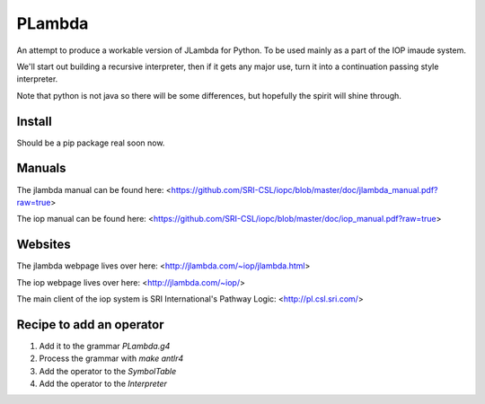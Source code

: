 =======
PLambda
=======

An attempt to produce a workable version of JLambda for Python.
To be used mainly as a part of the IOP imaude system.

We'll start out building a recursive interpreter, then if it
gets any major use, turn it into a continuation passing
style interpreter.

Note that python is not java so there will be some differences, but
hopefully the spirit will shine through.


Install
-------

Should be a pip package real soon now.

Manuals
-------

The jlambda manual can be found here: <https://github.com/SRI-CSL/iopc/blob/master/doc/jlambda_manual.pdf?raw=true>

The iop manual can be found here:
<https://github.com/SRI-CSL/iopc/blob/master/doc/iop_manual.pdf?raw=true>

Websites
--------

The jlambda webpage lives over here: <http://jlambda.com/~iop/jlambda.html>

The iop webpage lives over here: <http://jlambda.com/~iop/>

The main client of the iop system is SRI International's Pathway Logic: <http://pl.csl.sri.com/>



Recipe to add an operator
-------------------------


1. Add it to the grammar `PLambda.g4`

2. Process the grammar with `make antlr4`

3. Add the operator to the `SymbolTable`

4. Add the operator to the `Interpreter`


